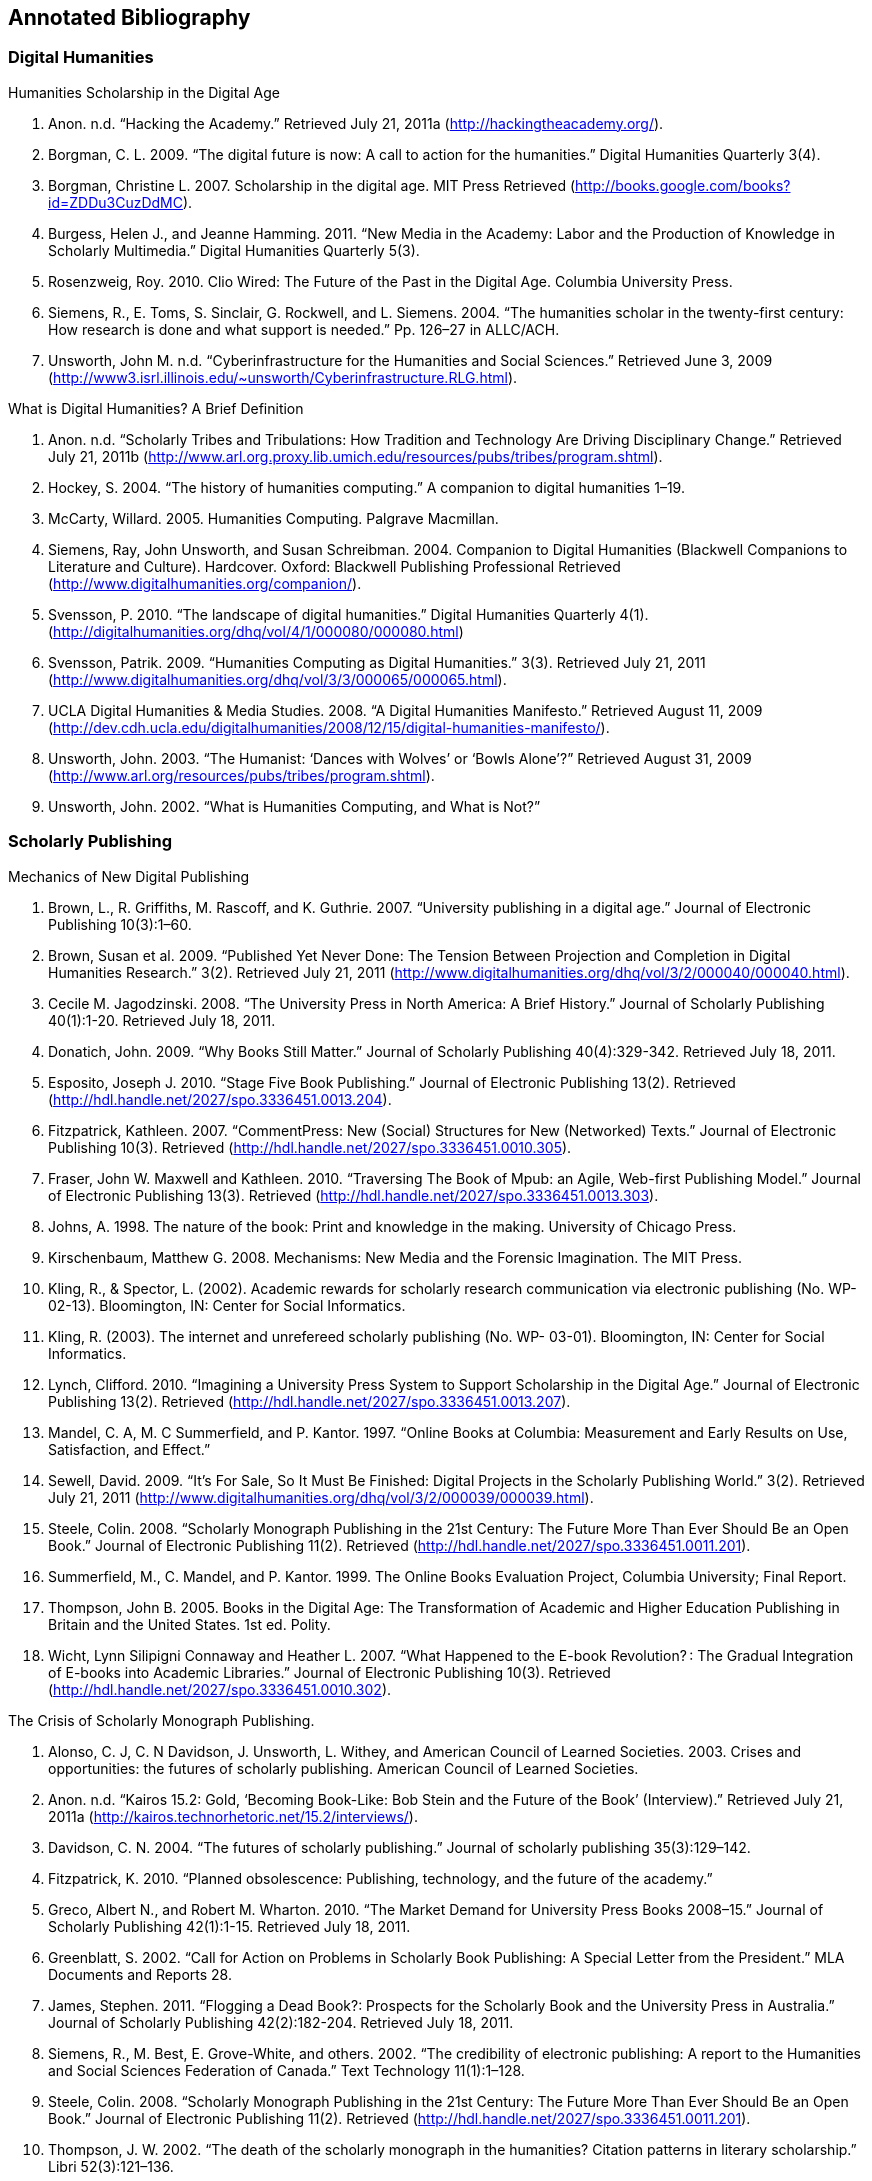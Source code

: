 == Annotated Bibliography

=== Digital Humanities 

.Humanities Scholarship in the Digital Age 
. Anon. n.d. “Hacking the Academy.” Retrieved July 21, 2011a (http://hackingtheacademy.org/).
. Borgman, C. L. 2009. “The digital future is now: A call to action for the humanities.” Digital Humanities Quarterly 3(4).
. Borgman, Christine L. 2007. Scholarship in the digital age. MIT Press Retrieved (http://books.google.com/books?id=ZDDu3CuzDdMC).
. Burgess, Helen J., and Jeanne Hamming. 2011. “New Media in the Academy: Labor and the Production of Knowledge in Scholarly Multimedia.” Digital Humanities Quarterly 5(3).
. Rosenzweig, Roy. 2010. Clio Wired: The Future of the Past in the Digital Age. Columbia University Press.
. Siemens, R., E. Toms, S. Sinclair, G. Rockwell, and L. Siemens. 2004. “The humanities scholar in the twenty-first century: How research is done and what support is needed.” Pp. 126–27 in ALLC/ACH.
. Unsworth, John M. n.d. “Cyberinfrastructure for the Humanities and Social Sciences.” Retrieved June 3, 2009 (http://www3.isrl.illinois.edu/~unsworth/Cyberinfrastructure.RLG.html).

.What is Digital Humanities? A Brief Definition
. Anon. n.d. “Scholarly Tribes and Tribulations: How Tradition and Technology Are Driving Disciplinary Change.” Retrieved July 21, 2011b (http://www.arl.org.proxy.lib.umich.edu/resources/pubs/tribes/program.shtml).
. Hockey, S. 2004. “The history of humanities computing.” A companion to digital humanities 1–19.
. McCarty, Willard. 2005. Humanities Computing. Palgrave Macmillan.
. Siemens, Ray, John Unsworth, and Susan Schreibman. 2004. Companion to Digital Humanities (Blackwell Companions to Literature and Culture). Hardcover. Oxford: Blackwell Publishing Professional Retrieved (http://www.digitalhumanities.org/companion/).
. Svensson, P. 2010. “The landscape of digital humanities.” Digital Humanities Quarterly 4(1). (http://digitalhumanities.org/dhq/vol/4/1/000080/000080.html)
. Svensson, Patrik. 2009. “Humanities Computing as Digital Humanities.” 3(3). Retrieved July 21, 2011 (http://www.digitalhumanities.org/dhq/vol/3/3/000065/000065.html).
. UCLA Digital Humanities & Media Studies. 2008. “A Digital Humanities Manifesto.” Retrieved August 11, 2009 (http://dev.cdh.ucla.edu/digitalhumanities/2008/12/15/digital-humanities-manifesto/).
. Unsworth, John. 2003. “The Humanist: ‘Dances with Wolves’ or ‘Bowls Alone’?” Retrieved August 31, 2009 (http://www.arl.org/resources/pubs/tribes/program.shtml).
. Unsworth, John. 2002. “What is Humanities Computing, and What is Not?”

=== Scholarly Publishing
.Mechanics of New Digital Publishing
. Brown, L., R. Griffiths, M. Rascoff, and K. Guthrie. 2007. “University publishing in a digital age.” Journal of Electronic Publishing 10(3):1–60.
. Brown, Susan et al. 2009. “Published Yet Never Done: The Tension Between Projection and Completion in Digital Humanities Research.” 3(2). Retrieved July 21, 2011 (http://www.digitalhumanities.org/dhq/vol/3/2/000040/000040.html).
. Cecile M. Jagodzinski. 2008. “The University Press in North America: A Brief History.” Journal of Scholarly Publishing 40(1):1-20. Retrieved July 18, 2011.
. Donatich, John. 2009. “Why Books Still Matter.” Journal of Scholarly Publishing 40(4):329-342. Retrieved July 18, 2011.
. Esposito, Joseph J. 2010. “Stage Five Book Publishing.” Journal of Electronic Publishing 13(2). Retrieved (http://hdl.handle.net/2027/spo.3336451.0013.204).
. Fitzpatrick, Kathleen. 2007. “CommentPress: New (Social) Structures for New (Networked) Texts.” Journal of Electronic Publishing 10(3). Retrieved (http://hdl.handle.net/2027/spo.3336451.0010.305).
. Fraser, John W. Maxwell and Kathleen. 2010. “Traversing The Book of Mpub: an Agile, Web-first Publishing Model.” Journal of Electronic Publishing 13(3). Retrieved (http://hdl.handle.net/2027/spo.3336451.0013.303).
. Johns, A. 1998. The nature of the book: Print and knowledge in the making. University of Chicago Press.
. Kirschenbaum, Matthew G. 2008. Mechanisms: New Media and the Forensic Imagination. The MIT Press.
. Kling, R., & Spector, L. (2002). Academic rewards for scholarly research communication via electronic publishing (No. WP- 02-13). Bloomington, IN: Center for Social Informatics.
. Kling, R. (2003). The internet and unrefereed scholarly publishing (No. WP- 03-01). Bloomington, IN: Center for Social Informatics.
. Lynch, Clifford. 2010. “Imagining a University Press System to Support Scholarship in the Digital Age.” Journal of Electronic Publishing 13(2). Retrieved (http://hdl.handle.net/2027/spo.3336451.0013.207).
. Mandel, C. A, M. C Summerfield, and P. Kantor. 1997. “Online Books at Columbia: Measurement and Early Results on Use, Satisfaction, and Effect.”
. Sewell, David. 2009. “It’s For Sale, So It Must Be Finished: Digital Projects in the Scholarly Publishing World.” 3(2). Retrieved July 21, 2011 (http://www.digitalhumanities.org/dhq/vol/3/2/000039/000039.html).
. Steele, Colin. 2008. “Scholarly Monograph Publishing in the 21st Century: The Future More Than Ever Should Be an Open Book.” Journal of Electronic Publishing 11(2). Retrieved (http://hdl.handle.net/2027/spo.3336451.0011.201).
. Summerfield, M., C. Mandel, and P. Kantor. 1999. The Online Books Evaluation Project, Columbia University; Final Report.
. Thompson, John B. 2005. Books in the Digital Age: The Transformation of Academic and Higher Education Publishing in Britain and the United States. 1st ed. Polity.
. Wicht, Lynn Silipigni Connaway and Heather L. 2007. “What Happened to the E-book Revolution? : The Gradual Integration of E-books into Academic Libraries.” Journal of Electronic Publishing 10(3). Retrieved (http://hdl.handle.net/2027/spo.3336451.0010.302).
    
.The Crisis of Scholarly Monograph Publishing. 
. Alonso, C. J, C. N Davidson, J. Unsworth, L. Withey, and American Council of Learned Societies. 2003. Crises and opportunities: the futures of scholarly publishing. American Council of Learned Societies.
. Anon. n.d. “Kairos 15.2: Gold, ‘Becoming Book-Like: Bob Stein and the Future of the Book’ (Interview).” Retrieved July 21, 2011a (http://kairos.technorhetoric.net/15.2/interviews/).
. Davidson, C. N. 2004. “The futures of scholarly publishing.” Journal of scholarly publishing 35(3):129–142.
. Fitzpatrick, K. 2010. “Planned obsolescence: Publishing, technology, and the future of the academy.”
. Greco, Albert N., and Robert M. Wharton. 2010. “The Market Demand for University Press Books 2008–15.” Journal of Scholarly Publishing 42(1):1-15. Retrieved July 18, 2011.
. Greenblatt, S. 2002. “Call for Action on Problems in Scholarly Book Publishing: A Special Letter from the President.” MLA Documents and Reports 28.
. James, Stephen. 2011. “Flogging a Dead Book?: Prospects for the Scholarly Book and the University Press in Australia.” Journal of Scholarly Publishing 42(2):182-204. Retrieved July 18, 2011.
. Siemens, R., M. Best, E. Grove-White, and others. 2002. “The credibility of electronic publishing: A report to the Humanities and Social Sciences Federation of Canada.” Text Technology 11(1):1–128.
. Steele, Colin. 2008. “Scholarly Monograph Publishing in the 21st Century: The Future More Than Ever Should Be an Open Book.” Journal of Electronic Publishing 11(2). Retrieved (http://hdl.handle.net/2027/spo.3336451.0011.201).
. Thompson, J. W. 2002. “The death of the scholarly monograph in the humanities? Citation patterns in literary scholarship.” Libri 52(3):121–136.
. Unsworth, J. M. 2003. “The crisis in scholarly publishing in the humanities.” ARL Bimonthly Report 228.
. Waters, L. 2000. “A modest proposal for preventing the books of the members of the MLA from being a burden to their authors, publishers, or audiences.” Publications of the Modern Language Association of America 315–317.
. Waters, Lindsay, and Jana L. Argersinger. 2009. “Slow Writing; or, Getting Off the Book Standard: What Can Journal Editors Do?” Journal of Scholarly Publishing 40(2):129-142. Retrieved July 18, 2011.
. Wicht, Lynn Silipigni Connaway and Heather L. 2007. “What Happened to the E-book Revolution? : The Gradual Integration of E-books into Academic Libraries.” Journal of Electronic Publishing 10(3). Retrieved (http://hdl.handle.net/2027/spo.3336451.0010.302).
 
=== Work Practice   
.Ethnomethodology & Situated Practice
. Ackerman, M. S. 2000. “The intellectual challenge of CSCW: The gap between social requirements and technical feasibility.” Human–Computer Interaction 15(2):179–203.
. Bowers, J., G. Button, and W. Sharrock. 1995. “Workflow from within and without: Technology and cooperative work on the print industry shop floor.” Pp. 51–66 in Proceedings of the fourth conference on European Conference on Computer-Supported Cooperative Work.
. Button, Graham, and Richard Harper. 1995. “The relevance of “work-practice” for design.” Computer Supported Cooperative Work 4:263–280. Retrieved May 3, 2011.
. Dourish, Paul. 2001. Where the Action Is: The Foundations of Embodied Interaction. The MIT Press.
. Flor, Grace de la, Marina Jirotka, Paul Luff, John Pybus, Ruth Kirkham (2010) ‘Transforming scholarly practice: embedding technological interventions to support the collaborative analysis of ancient texts’, Computer Supported Cooperative Work (CSCW) 19/3-4: 309-334
. Garfinkel, H., and A. W Rawls. 2006. Seeing sociologically: The routine grounds of social action. Paradigm Pub.
. Goodwin, C. 1994. “Professional vision.” American anthropologist 96(3):606–633.
. Heath, C., and P. Luff. 2000. Technology in action. Cambridge Univ Pr.
. Heath, Christian, Hubert Knoblauch, Paul Luff (2000) 'Technology and Social Interaction: The emergence of 'workplace studies', British Journal of Sociology 51: 299-320`
. Hutchby, Ian. 2001. “Technologies, Texts and Affordances.” Sociology 35(2):441 -456. Retrieved May 11, 2011.
. Rawls, Anne Warfield. 2008. “Harold Garfinkel, Ethnomethodology and Workplace Studies.” Organization Studies 29(5):701 -732. Retrieved July 18, 2011.
. Suchman, Lucy. 2006. Human-Machine Reconfigurations: Plans and Situated Actions. 2nd ed. Cambridge University Press.
. Suchman, Lucy (2000) 'Making a case: "Knowledge" and "Routine" work in document production'. In Luff, P., J. Hindmarsh, C. Heath, eds. Workplace Studies: Recovering Work Practice and Informing Systems Design. Cambridge: Cambridge University Press: 29-45
. Szymanski, Margaret H., and Jack Whalen. 2011. Making Work Visible: Ethnographically Grounded Case Studies of Work Practice. 1st ed. Cambridge University Press.
. Engeström, Yrjö. (2000) 'From individual action to collective activity and back: developmental work research as an interventionist methodology'. In Luff, P., J. Hindmarsh, C. Heath, eds. Workplace Studies: Recovering Work Practice and Informing Systems Design. Cambridge: Cambridge University Press

.Communities of Practice
. Brown, J. S, and P. Duguid. 2001. “Knowledge and organization: A social-practice perspective.” Organization science 198–213.
. Brown, J. S, and P. Duguid. 1991. “Organizational learning and communities-of-practice: Toward a unified view of working, learning, and innovation.” Organization science 2(1):40–57.
. Duguid, P. 2005. “‘The art of knowing’: social and tacit dimensions of knowledge and the limits of the community of practice.” The Information Society 21(2):109–118.
. Lave, Jean, and Etienne Wenger. 1991. Situated Learning: Legitimate Peripheral Participation. 1st ed. Cambridge University Press.
. Orlikowski, W. J. 2002. “Knowing in practice: Enacting a collective capability in distributed organizing.” Organization Science 249–273.
. Orlikowski, Wanda J. 2000. “Using Technology and Constituting Structures: A Practice Lens for Studying Technology in Organizations.” ORGANIZATION SCIENCE 11(4):404-428. Retrieved May 3, 2011.
. Wenger, E. 1999. Communities of practice: Learning, meaning, and identity. Cambridge Univ Pr.
. Wenger, Etienne, Nancy White, and John D Smith. 2009. Digital Habitats; stewarding technology for communities. CPsquare.
    

.Organizational Routine
. Becker, M., M. C Becker, and N. Lazaric. 2009. Organizational routines: advancing empirical research. Edward Elgar Publishing.
. Birnholtz, J. P, M. D Cohen, and S. V Hoch. 2007. “Organizational character: On the regeneration of camp poplar grove.” Organization Science 18(2):315.
. Cohen, M. D et al. 1996. “Routines and other recurring action patterns of organizations: contemporary research issues.” Industrial and Corporate Change 5(3):653.
. Cohen, Michael D. 2007. “Reading Dewey: Reflections on the Study of Routine.” Organization Studies 28(5):773 -786. Retrieved May 3, 2011.
. Feldman, M. S, and B. T Pentland. 2003. “Reconceptualizing Organizational Routines as a Source of Flexibility and Change.” Administrative Science Quarterly 48(1):94–121.
. Hales, Mike, and Joe Tidd. 2009. “The practice of routines and representations in design and development.” Industrial and Corporate Change 18(4):551 -574. Retrieved May 3, 2011.
. Pentland, Brian T, and Martha S Feldman. 2008. “Designing routines: On the folly of designing artifacts, while hoping for patterns of action.” Information and Organization 18:235–250. Retrieved May 12, 2011.
. Pentland, Brian T., and Martha S. Feldman. 2005. “Organizational routines as a unit of analysis.” Industrial and Corporate Change 14(5):793 -815. Retrieved May 3, 2011.